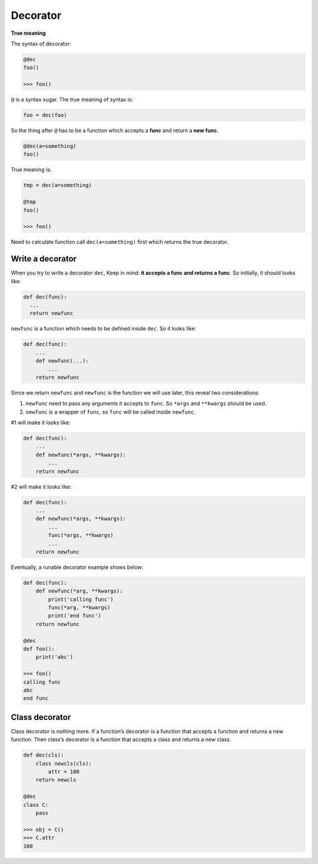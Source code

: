 =========
Decorator
=========

**True meaning**

The syntax of decorator:

.. code:: python
  
  @dec
  foo()
  
  >>> foo()

``@`` is a syntax sugar. The true meaning of syntax is: 

.. code:: python
  
  foo = dec(foo)

So the thing after ``@`` has to be a function which accepts a **func** and return a **new func**.

.. code:: python
  
  @dec(a=something)
  foo()

True meaning is:

.. code:: python
  
  tmp = dec(a=something)

  @tmp
  foo()

  >>> foo()

Need to calculate function call ``dec(a=something)`` first which returns the true decorator.

Write a decorator
-----------------

When you try to write a decorator ``dec``, Keep in mind: **it accepts a func and returns a func**. So initially, it should looks like:

.. code:: python

  def dec(func):
    ...
    return newfunc

``newfunc`` is a function which needs to be defined inside ``dec``. So it looks like:

.. code:: python

  def dec(func):
      ...
      def newfunc(...):
          ...
      return newfunc

Since we return ``newfunc`` and ``newfunc`` is the function we will use later, this reveal two considerations:

1. ``newfunc`` need to pass any arguments it accepts to ``func``. So ``*args`` and ``**kwargs`` should be used.
2. ``newfunc`` is a wrapper of ``func``, so ``func`` will be called inside ``newfunc``.

#1 will make it looks like:

.. code:: python

  def dec(func):
      ...
      def newfunc(*args, **kwargs):
          ...
      return newfunc

#2 will make it looks like:

.. code:: python

  def dec(func):
      ...
      def newfunc(*args, **kwargs):
          ...
          func(*args, **kwargs)
          ...
      return newfunc

Eventually, a runable decorator example shows below:

.. code:: python

  def dec(func):
      def newfunc(*arg, **kwargs):
          print('calling func')
          func(*arg, **kwargs)
          print('end func')
      return newfunc

  @dec
  def foo():
      print('abc')
    
  >>> foo()
  calling func
  abc
  end func

Class decorator
---------------

Class decorator is nothing more. If a function’s decorator is a function that accepts a function and returns a new function. Then class’s decorator is a function that accepts a class and returns a new class.

.. code:: python

  def dec(cls):
      class newcls(cls):
          attr = 100
      return newcls

  @dec
  class C:
      pass

  >>> obj = C()
  >>> C.attr
  100
